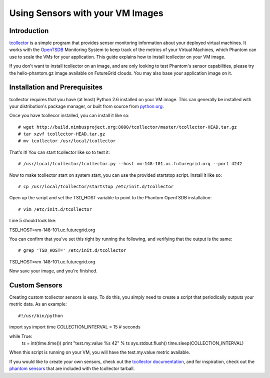 =================================
Using Sensors with your VM Images
=================================

Introduction
============
`tcollector <http://opentsdb.net/tcollector.html>`_ is a simple program that
provides sensor monitoring information about your deployed virtual machines.
It works with the `OpenTSDB <http://opentsdb.net/>`_ Monitoring System to keep
track of the metrics of your Virtual Machines, which Phantom can use to scale
the VMs for your application. This guide explains how to install tcollector on
your VM image.

If you don't want to install tcollector on an image, and are only looking to
test Phantom's sensor capabilities, please try the hello-phantom.gz image
available on FutureGrid clouds. You may also base your application image on it.

Installation and Prerequisites
==============================

tcollector requires that you have (at least) Python 2.6 installed on your VM image. This can generally be installed with your distribution's package manager, or built from source from `python.org <http://python.org/>`_.

Once you have tcollecor installed, you can install it like so::

# wget http://build.nimbusproject.org:8000/tcollector/master/tcollector-HEAD.tar.gz
# tar xzvf tcollector-HEAD.tar.gz
# mv tcollector /usr/local/tcollector

That's it! You can start tcollector like so to test it::

# /usr/local/tcollector/tcollector.py --host vm-148-101.uc.futuregrid.org --port 4242

Now to make tcollector start on system start, you can use the provided startstop script. Install it like so::

# cp /usr/local/tcollector/startstop /etc/init.d/tcollector

Open up the script and set the TSD_HOST variable to point to the Phantom
OpenTSDB installation::

# vim /etc/init.d/tcollector

Line 5 should look like::

TSD_HOST=vm-148-101.uc.futuregrid.org

You can confirm that you've set this right by running the following, and
verifying that the output is the same::

# grep 'TSD_HOST=' /etc/init.d/tcollector
TSD_HOST=vm-148-101.uc.futuregrid.org

Now save your image, and you're finished.

Custom Sensors
==============

Creating custom tcollector sensors is easy. To do this, you simply need to
create a script that periodically outputs your metric data. As an example::

#!/usr/bin/python
import sys
import time
COLLECTION_INTERVAL = 15  # seconds

while True:
    ts = int(time.time())
    print "test.my.value %s 42" % ts
    sys.stdout.flush()
    time.sleep(COLLECTION_INTERVAL)

When this script is running on your VM, you will have the test.my.value metric
available.

If you would like to create your own sensors, check out the `tcollector documentation <http://opentsdb.net/tcollector.html>`_, and for inspiration, check out the `phantom sensors <https://github.com/nimbusproject/phantom-sensors>`_ that are included with the
tcollector tarball.
